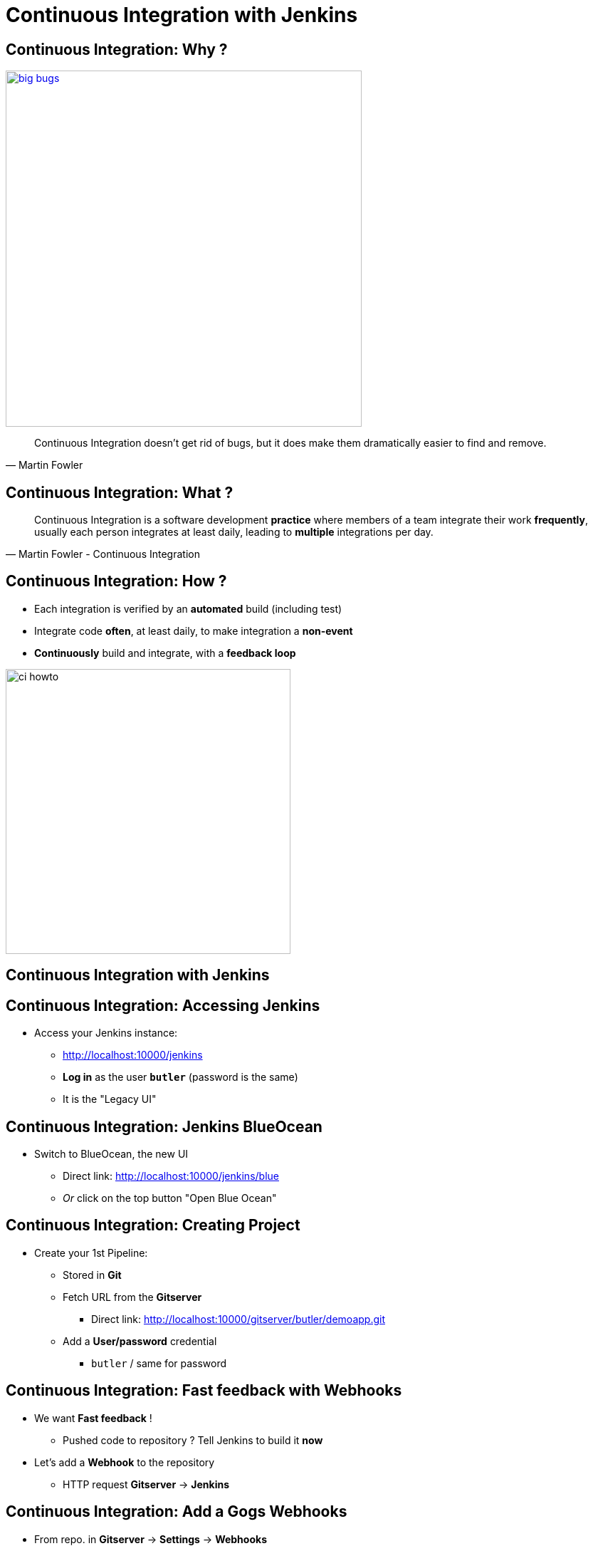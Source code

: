 
= Continuous Integration with Jenkins

== Continuous Integration: Why ?

image::./images/big-bugs.jpg[caption="Big Bugs",width=500,link=http://cartoontester.blogspot.be/2010/01/big-bugs.html]

[quote, Martin Fowler]
____
Continuous Integration doesn’t get rid of bugs, but it does make them
dramatically easier to find and remove.
____

== Continuous Integration: What ?

[quote, Martin Fowler - Continuous Integration]
____
Continuous Integration is a software development *practice* where members
of a team integrate their work *frequently*,
usually each person integrates at least daily,
leading to *multiple* integrations per day.
____

== Continuous Integration: How ?

* Each integration is verified by an *automated* build (including test)
* Integrate code *often*, at least daily, to make integration a *non-event*
* *Continuously* build and integrate, with a *feedback loop*

image::./images/ci-howto.png[caption=CI,width=400]

== Continuous Integration with Jenkins

== Continuous Integration: Accessing Jenkins

* Access your Jenkins instance:
** link:http://localhost:10000/jenkins[]
** *Log in*  as the user *`butler`* (password is the same)
** It is the "Legacy UI"

== Continuous Integration: Jenkins BlueOcean

* Switch to BlueOcean, the new UI
** Direct link: link:http://localhost:10000/jenkins/blue[]
** _Or_ click on the top button "Open Blue Ocean"

== Continuous Integration: Creating Project

* Create your 1st Pipeline:
** Stored in *Git*
** Fetch URL from the *Gitserver*
*** Direct link: link:http://localhost:10000/gitserver/butler/demoapp.git[]
** Add a *User/password* credential
*** `butler` / same for password

== Continuous Integration: Fast feedback with Webhooks

* We want *Fast feedback* !
** Pushed code to repository ? Tell Jenkins to build it *now*
* Let's add a *Webhook* to the repository
** HTTP request *Gitserver* -> *Jenkins*

== Continuous Integration: Add a Gogs Webhooks

* From repo. in *Gitserver* -> *Settings* -> *Webhooks*
** Direct link: http://localhost:10000/gitserver/butler/demoapp/settings/hooks
* Add a *Gogs* webhook:
** Payload URL: link:http://localhost:10000/jenkins/job/demoapp/build?delay=0[]
** When should this webhook be triggered?: *I need everything*

== Continuous Integration: Starting with Pipelines

* Pipeline-as-code: We need a `Jenkinsfile`
** *Declarative* or *Scripted* ?

* Where to start ?
** Documentation: link:https://jenkins.io/doc/pipeline[]
** Getting Started: link:https://jenkins.io/doc/pipeline/tour/hello-world/[]
** Syntax Reference: link:https://jenkins.io/doc/book/pipeline/syntax/[]

== Continuous Integration: BlueOcean Pipeline Editor

* Provides the *full* round trip with SCM
* No Pipeline ? Follow the wizard (not Gandalf fool !)
* Already have a Pipeline ? Edit, commit, run it

* Needs a *compliant* SCM
** Only Github with BO 1.0.1
** Interested ? *Open-Source*: Contribute !

== Continuous Integration: Use the Pipeline Editor

* Let's *hack*: open the *BlueOcean Pipeline Editor*
** Direct (hidden) URL:
link:http://localhost:10000/jenkins/blue/organizations/jenkins/pipeline-editor/[]
** Use `CTRL + S` (On Mac: `CMD +S`) to switch to textual version

* Use also the Legacy Pipeline Syntax Snippet Generator:
** link:http://localhost:10000/jenkins/job/demoapp/pipeline-syntax/[]

== Continuous Integration: Exercise - Your First Pipeline

* Use the BO editor and *Gitserver*
* Create a Pipeline that have a single stage "Hello"
* This stage have 1 step that prints the message "Hello World"
* Copy/Paste this Pipeline in a new file `Jenkinsfile` on the repository root
* A build will kick off immediately:
** link:http://localhost:10000/jenkins/blue/organizations/jenkins/demoapp/activity[demoapp Activity Dashboard]

== Continuous Integration: Solution - Your first pipeline

[source,subs="attributes",java]
----
pipeline {
  agent any
  stages {
    stage('Build') {
      steps {
        echo 'Hello World !'
      }
    }
  }
}
----

== Continuous Integration: Exercise - Simple Build Pipeline

* Exercise: Implement a simple build pipeline demoapp
* We want 4 stages, for the 4 Maven goals:
** `clean compile`, `test`, `package`, `verify`
* We need to build on the `maven` agent

== Continuous Integration: Solution - Simple Build Pipeline

[source,subs="attributes",java]
----
pipeline {
  agent {
    node {
      label 'maven'
    }
  }
  stages {
    stage('Compile') {
      steps {
        sh 'mvn compile'
      }
    }
    stage('Unit Tests') {
      steps {
        sh 'mvn test'
      }
    }
    stage('Build') {
      steps {
        sh 'mvn package'
      }
    }
    stage('Integration Tests') {
      steps {
        sh 'mvn verify'
      }
    }
  }
}
----

== Continuous Integration: Exercise - Artifacts

* We want to simplify to 2 stages, based on Unit Tests definition:
** `Build`: compile, unit test and package the application
** `Verify`: Run Integration Tests

* We also want to *archive* the generated `jar` file
** Only if the build is in sucess

* _Clues_: Keywords `post` + `success` (not in Editor),
and `archiveArtifacts`

== Continuous Integration: Solution - Artifacts


[source,subs="attributes",java]
----
pipeline {
  agent {
    node {
      label 'maven'
    }
  }
  stages {
    stage('Build') {
      steps {
        sh 'mvn clean compile test package'
      }
    }
    stage('Integration Tests') {
      steps {
        sh 'mvn verify'
      }
    }
  }
  post {
    success {
      archiveArtifacts 'target/demoapp.jar'
    }
  }
}
----

== Continuous Integration: Exercise - Integration Tests Reports

* We want the integration test reports to be published to Jenkins
** *Better* feedback loop

* If Integration Tests are failing, do NOT fail the build
** Make it *UNSTABLE* instead

* _Clues_:
** Maven flag `-fn` ("Fails Never")
** keyword `junit` (Pipeline keyword)

== Continuous Integration: Exercise - Tests Reports

[source,subs="attributes",java]
----
pipeline {
  agent {
    node {
      label 'maven'
    }

  }
  stages {
    stage('Compile') {
      steps {
        sh 'mvn compile'
      }
    }
    stage('Unit Tests') {
      steps {
        sh 'mvn test'
      }
    }
    stage('Build') {
      steps {
        sh 'mvn package'
      }
    }
    stage('Integration Tests') {
      steps {
        sh 'mvn verify -fn'
        junit '**/target/failsafe-reports/*.xml'
      }
    }
  }
}
----

== Continuous Integration: Test reports

* Sho the mvn "-fn" flag
* Add the junit keyword
* Show build going from "FAILED" to "UNSTABLE"

== Continuous Integration: Correcting Tests

* Make the build success
** Check Tests
** Edit IT code / commit
